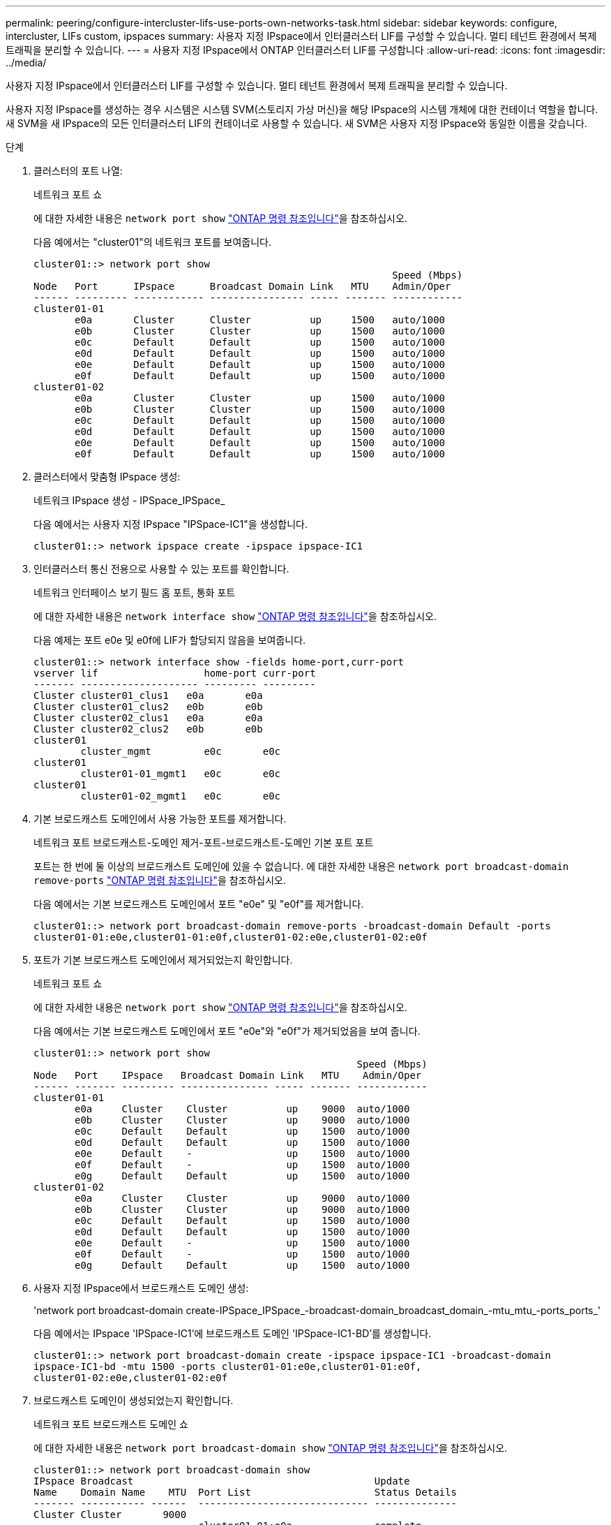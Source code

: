 ---
permalink: peering/configure-intercluster-lifs-use-ports-own-networks-task.html 
sidebar: sidebar 
keywords: configure, intercluster, LIFs  custom, ipspaces 
summary: 사용자 지정 IPspace에서 인터클러스터 LIF를 구성할 수 있습니다. 멀티 테넌트 환경에서 복제 트래픽을 분리할 수 있습니다. 
---
= 사용자 지정 IPspace에서 ONTAP 인터클러스터 LIF를 구성합니다
:allow-uri-read: 
:icons: font
:imagesdir: ../media/


[role="lead"]
사용자 지정 IPspace에서 인터클러스터 LIF를 구성할 수 있습니다. 멀티 테넌트 환경에서 복제 트래픽을 분리할 수 있습니다.

사용자 지정 IPspace를 생성하는 경우 시스템은 시스템 SVM(스토리지 가상 머신)을 해당 IPspace의 시스템 개체에 대한 컨테이너 역할을 합니다. 새 SVM을 새 IPspace의 모든 인터클러스터 LIF의 컨테이너로 사용할 수 있습니다. 새 SVM은 사용자 지정 IPspace와 동일한 이름을 갖습니다.

.단계
. 클러스터의 포트 나열:
+
네트워크 포트 쇼

+
에 대한 자세한 내용은 `network port show` link:https://docs.netapp.com/us-en/ontap-cli/network-port-show.html["ONTAP 명령 참조입니다"^]을 참조하십시오.

+
다음 예에서는 "cluster01"의 네트워크 포트를 보여줍니다.

+
[listing]
----

cluster01::> network port show
                                                             Speed (Mbps)
Node   Port      IPspace      Broadcast Domain Link   MTU    Admin/Oper
------ --------- ------------ ---------------- ----- ------- ------------
cluster01-01
       e0a       Cluster      Cluster          up     1500   auto/1000
       e0b       Cluster      Cluster          up     1500   auto/1000
       e0c       Default      Default          up     1500   auto/1000
       e0d       Default      Default          up     1500   auto/1000
       e0e       Default      Default          up     1500   auto/1000
       e0f       Default      Default          up     1500   auto/1000
cluster01-02
       e0a       Cluster      Cluster          up     1500   auto/1000
       e0b       Cluster      Cluster          up     1500   auto/1000
       e0c       Default      Default          up     1500   auto/1000
       e0d       Default      Default          up     1500   auto/1000
       e0e       Default      Default          up     1500   auto/1000
       e0f       Default      Default          up     1500   auto/1000
----
. 클러스터에서 맞춤형 IPspace 생성:
+
네트워크 IPspace 생성 - IPSpace_IPSpace_

+
다음 예에서는 사용자 지정 IPspace "IPSpace-IC1"을 생성합니다.

+
[listing]
----
cluster01::> network ipspace create -ipspace ipspace-IC1
----
. 인터클러스터 통신 전용으로 사용할 수 있는 포트를 확인합니다.
+
네트워크 인터페이스 보기 필드 홈 포트, 통화 포트

+
에 대한 자세한 내용은 `network interface show` link:https://docs.netapp.com/us-en/ontap-cli/network-interface-show.html["ONTAP 명령 참조입니다"^]을 참조하십시오.

+
다음 예제는 포트 e0e 및 e0f에 LIF가 할당되지 않음을 보여줍니다.

+
[listing]
----

cluster01::> network interface show -fields home-port,curr-port
vserver lif                  home-port curr-port
------- -------------------- --------- ---------
Cluster cluster01_clus1   e0a       e0a
Cluster cluster01_clus2   e0b       e0b
Cluster cluster02_clus1   e0a       e0a
Cluster cluster02_clus2   e0b       e0b
cluster01
        cluster_mgmt         e0c       e0c
cluster01
        cluster01-01_mgmt1   e0c       e0c
cluster01
        cluster01-02_mgmt1   e0c       e0c
----
. 기본 브로드캐스트 도메인에서 사용 가능한 포트를 제거합니다.
+
네트워크 포트 브로드캐스트-도메인 제거-포트-브로드캐스트-도메인 기본 포트 포트

+
포트는 한 번에 둘 이상의 브로드캐스트 도메인에 있을 수 없습니다. 에 대한 자세한 내용은 `network port broadcast-domain remove-ports` link:https://docs.netapp.com/us-en/ontap-cli/network-port-broadcast-domain-remove-ports.html["ONTAP 명령 참조입니다"^]을 참조하십시오.

+
다음 예에서는 기본 브로드캐스트 도메인에서 포트 "e0e" 및 "e0f"를 제거합니다.

+
[listing]
----
cluster01::> network port broadcast-domain remove-ports -broadcast-domain Default -ports
cluster01-01:e0e,cluster01-01:e0f,cluster01-02:e0e,cluster01-02:e0f
----
. 포트가 기본 브로드캐스트 도메인에서 제거되었는지 확인합니다.
+
네트워크 포트 쇼

+
에 대한 자세한 내용은 `network port show` link:https://docs.netapp.com/us-en/ontap-cli/network-port-show.html["ONTAP 명령 참조입니다"^]을 참조하십시오.

+
다음 예에서는 기본 브로드캐스트 도메인에서 포트 "e0e"와 "e0f"가 제거되었음을 보여 줍니다.

+
[listing]
----
cluster01::> network port show
                                                       Speed (Mbps)
Node   Port    IPspace   Broadcast Domain Link   MTU    Admin/Oper
------ ------- --------- --------------- ----- ------- ------------
cluster01-01
       e0a     Cluster    Cluster          up    9000  auto/1000
       e0b     Cluster    Cluster          up    9000  auto/1000
       e0c     Default    Default          up    1500  auto/1000
       e0d     Default    Default          up    1500  auto/1000
       e0e     Default    -                up    1500  auto/1000
       e0f     Default    -                up    1500  auto/1000
       e0g     Default    Default          up    1500  auto/1000
cluster01-02
       e0a     Cluster    Cluster          up    9000  auto/1000
       e0b     Cluster    Cluster          up    9000  auto/1000
       e0c     Default    Default          up    1500  auto/1000
       e0d     Default    Default          up    1500  auto/1000
       e0e     Default    -                up    1500  auto/1000
       e0f     Default    -                up    1500  auto/1000
       e0g     Default    Default          up    1500  auto/1000
----
. 사용자 지정 IPspace에서 브로드캐스트 도메인 생성:
+
'network port broadcast-domain create-IPSpace_IPSpace_-broadcast-domain_broadcast_domain_-mtu_mtu_-ports_ports_'

+
다음 예에서는 IPspace 'IPSpace-IC1'에 브로드캐스트 도메인 'IPSpace-IC1-BD'를 생성합니다.

+
[listing]
----
cluster01::> network port broadcast-domain create -ipspace ipspace-IC1 -broadcast-domain
ipspace-IC1-bd -mtu 1500 -ports cluster01-01:e0e,cluster01-01:e0f,
cluster01-02:e0e,cluster01-02:e0f
----
. 브로드캐스트 도메인이 생성되었는지 확인합니다.
+
네트워크 포트 브로드캐스트 도메인 쇼

+
에 대한 자세한 내용은 `network port broadcast-domain show` link:https://docs.netapp.com/us-en/ontap-cli/network-port-broadcast-domain-show.html["ONTAP 명령 참조입니다"^]을 참조하십시오.

+
[listing]
----
cluster01::> network port broadcast-domain show
IPspace Broadcast                                         Update
Name    Domain Name    MTU  Port List                     Status Details
------- ----------- ------  ----------------------------- --------------
Cluster Cluster       9000
                            cluster01-01:e0a              complete
                            cluster01-01:e0b              complete
                            cluster01-02:e0a              complete
                            cluster01-02:e0b              complete
Default Default       1500
                            cluster01-01:e0c              complete
                            cluster01-01:e0d              complete
                            cluster01-01:e0f              complete
                            cluster01-01:e0g              complete
                            cluster01-02:e0c              complete
                            cluster01-02:e0d              complete
                            cluster01-02:e0f              complete
                            cluster01-02:e0g              complete
ipspace-IC1
        ipspace-IC1-bd
                      1500
                            cluster01-01:e0e              complete
                            cluster01-01:e0f              complete
                            cluster01-02:e0e              complete
                            cluster01-02:e0f              complete
----
. 시스템 SVM에 대한 인터클러스터 LIF를 생성한 후 이를 브로드캐스트 도메인에 할당합니다.
+
|===
| 옵션을 선택합니다 | 설명 


 a| 
* ONTAP 9.6 이상: *
 a| 
'network interface create-vserver_system_SVM_-lif_LIF_name_-service-policy default-인터클러스터-home-node_node_-home-port_port_-address_port_ip_-netmask_mask_'



 a| 
* ONTAP 9.5 및 이전 버전의 경우: *
 a| 
'network interface create-vserver_system_SVM_-lif_LIF_name_-role l인터클러스터-home-node_node_-home-port_port_-address_port_ip_-netmask_mask_'

|===
+
LIF는 홈 포트가 할당된 브로드캐스트 도메인에서 생성됩니다. 브로드캐스트 도메인에는 브로드캐스트 도메인과 동일한 이름의 기본 페일오버 그룹이 있습니다. 에 대한 자세한 내용은 `network interface create` link:https://docs.netapp.com/us-en/ontap-cli/network-interface-create.html["ONTAP 명령 참조입니다"^]을 참조하십시오.

+
다음 예에서는 브로드캐스트 도메인 IPSpace-IC1-BD에 인터클러스터 LIF 'cluster01_icl01' 및 'cluster01_icl02'를 생성합니다.

+
[listing]
----
cluster01::> network interface create -vserver ipspace-IC1 -lif cluster01_icl01 -service-
policy default-intercluster -home-node cluster01-01 -home-port e0e -address 192.168.1.201
-netmask 255.255.255.0

cluster01::> network interface create -vserver ipspace-IC1 -lif cluster01_icl02 -service-
policy default-intercluster -home-node cluster01-02 -home-port e0e -address 192.168.1.202
-netmask 255.255.255.0
----
. 인터클러스터 LIF가 생성되었는지 확인합니다.
+
|===
| 옵션을 선택합니다 | 설명 


 a| 
* ONTAP 9.6 이상: *
 a| 
네트워크 인터페이스 show-service-policy default-인터클러스터



 a| 
* ONTAP 9.5 및 이전 버전의 경우: *
 a| 
네트워크 인터페이스 show-role 인터클러스터(network interface show-role 인터클러스터)

|===
+
에 대한 자세한 내용은 `network interface show` link:https://docs.netapp.com/us-en/ontap-cli/network-interface-show.html["ONTAP 명령 참조입니다"^]을 참조하십시오.

+
[listing]
----
cluster01::> network interface show -service-policy default-intercluster
            Logical    Status     Network            Current       Current Is
Vserver     Interface  Admin/Oper Address/Mask       Node          Port    Home
----------- ---------- ---------- ------------------ ------------- ------- ----
ipspace-IC1
            cluster01_icl01
                       up/up      192.168.1.201/24   cluster01-01  e0e     true
            cluster01_icl02
                       up/up      192.168.1.202/24   cluster01-02  e0f     true
----
. 인터클러스터 LIF가 중복되는지 확인합니다.
+
|===
| 옵션을 선택합니다 | 설명 


 a| 
* ONTAP 9.6 이상: *
 a| 
네트워크 인터페이스 show-service-policy default-인터클러스터-failover를 선택합니다



 a| 
* ONTAP 9.5 및 이전 버전의 경우: *
 a| 
네트워크 인터페이스 show-role 인터클러스터-failover를 참조하십시오

|===
+
에 대한 자세한 내용은 `network interface show` link:https://docs.netapp.com/us-en/ontap-cli/network-interface-show.html["ONTAP 명령 참조입니다"^]을 참조하십시오.

+
다음 예에서는 SVM e0e 포트의 인터클러스터 LIF 'cluster01_icl01' 및 'cluster01_icl02'가 e0f 포트로 페일오버된 것을 보여줍니다.

+
[listing]
----
cluster01::> network interface show -service-policy default-intercluster –failover
         Logical         Home                  Failover        Failover
Vserver  Interface       Node:Port             Policy          Group
-------- --------------- --------------------- --------------- --------
ipspace-IC1
         cluster01_icl01 cluster01-01:e0e   local-only      intercluster01
                            Failover Targets:  cluster01-01:e0e,
                                               cluster01-01:e0f
         cluster01_icl02 cluster01-02:e0e   local-only      intercluster01
                            Failover Targets:  cluster01-02:e0e,
                                               cluster01-02:e0f
----


